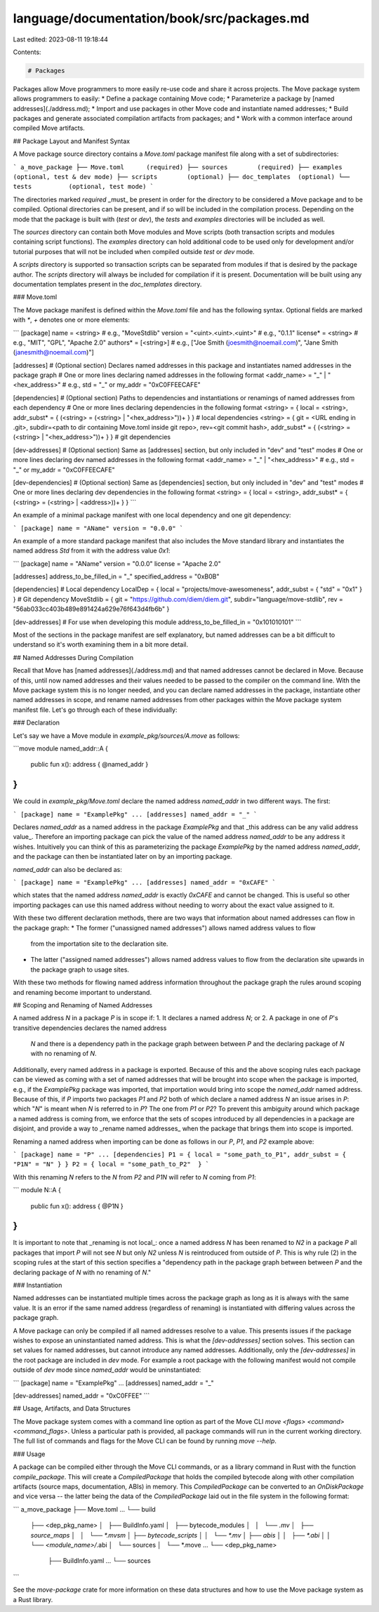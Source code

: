 language/documentation/book/src/packages.md
===========================================

Last edited: 2023-08-11 19:18:44

Contents:

.. code-block:: md

    # Packages

Packages allow Move programmers to more easily re-use code and share it
across projects. The Move package system allows programmers to easily:
* Define a package containing Move code;
* Parameterize a package by [named addresses](./address.md);
* Import and use packages in other Move code and instantiate named addresses;
* Build packages and generate associated compilation artifacts from packages; and
* Work with a common interface around compiled Move artifacts.

## Package Layout and Manifest Syntax

A Move package source directory contains a `Move.toml` package manifest
file along with a set of subdirectories:

```
a_move_package
├── Move.toml      (required)
├── sources        (required)
├── examples       (optional, test & dev mode)
├── scripts        (optional)
├── doc_templates  (optional)
└── tests          (optional, test mode)
```

The directories marked `required` _must_ be present in order for the directory
to be considered a Move package and to be compiled. Optional directories can
be present, and if so will be included in the compilation process. Depending on
the mode that the package is built with (`test` or `dev`), the `tests` and
`examples` directories will be included as well.

The `sources` directory can contain both Move modules and Move scripts (both
transaction scripts and modules containing script functions). The `examples`
directory can hold additional code to be used only for development and/or
tutorial purposes that will not be included when compiled outside `test` or
`dev` mode.

A `scripts` directory is supported so transaction scripts can be separated
from modules if that is desired by the package author. The `scripts`
directory will always be included for compilation if it is present.
Documentation will be built using any documentation templates present in
the `doc_templates` directory.

### Move.toml

The Move package manifest is defined within the `Move.toml` file and has the
following syntax. Optional fields are marked with `*`, `+` denotes
one or more elements:

```
[package]
name = <string>                  # e.g., "MoveStdlib"
version = "<uint>.<uint>.<uint>" # e.g., "0.1.1"
license* = <string>              # e.g., "MIT", "GPL", "Apache 2.0"
authors* = [<string>]            # e.g., ["Joe Smith (joesmith@noemail.com)", "Jane Smith (janesmith@noemail.com)"]

[addresses]  # (Optional section) Declares named addresses in this package and instantiates named addresses in the package graph
# One or more lines declaring named addresses in the following format
<addr_name> = "_" | "<hex_address>" # e.g., std = "_" or my_addr = "0xC0FFEECAFE"

[dependencies] # (Optional section) Paths to dependencies and instantiations or renamings of named addresses from each dependency
# One or more lines declaring dependencies in the following format
<string> = { local = <string>, addr_subst* = { (<string> = (<string> | "<hex_address>"))+ } } # local dependencies
<string> = { git = <URL ending in .git>, subdir=<path to dir containing Move.toml inside git repo>, rev=<git commit hash>, addr_subst* = { (<string> = (<string> | "<hex_address>"))+ } } # git dependencies

[dev-addresses] # (Optional section) Same as [addresses] section, but only included in "dev" and "test" modes
# One or more lines declaring dev named addresses in the following format
<addr_name> = "_" | "<hex_address>" # e.g., std = "_" or my_addr = "0xC0FFEECAFE"

[dev-dependencies] # (Optional section) Same as [dependencies] section, but only included in "dev" and "test" modes
# One or more lines declaring dev dependencies in the following format
<string> = { local = <string>, addr_subst* = { (<string> = (<string> | <address>))+ } }
```

An example of a minimal package manifest with one local dependency and one git dependency:

```
[package]
name = "AName"
version = "0.0.0"
```

An example of a more standard package manifest that also includes the Move
standard library and instantiates the named address `Std` from it with the
address value `0x1`:

```
[package]
name = "AName"
version = "0.0.0"
license = "Apache 2.0"

[addresses]
address_to_be_filled_in = "_"
specified_address = "0xB0B"

[dependencies]
# Local dependency
LocalDep = { local = "projects/move-awesomeness", addr_subst = { "std" = "0x1" } }
# Git dependency
MoveStdlib = { git = "https://github.com/diem/diem.git", subdir="language/move-stdlib", rev = "56ab033cc403b489e891424a629e76f643d4fb6b" }

[dev-addresses] # For use when developing this module
address_to_be_filled_in = "0x101010101"
```

Most of the sections in the package manifest are self explanatory, but named
addresses can be a bit difficult to understand so it's worth examining them in
a bit more detail.

## Named Addresses During Compilation

Recall that Move has [named addresses](./address.md) and that
named addresses cannot be declared in Move. Because of this, until now
named addresses and their values needed to be passed to the compiler on the
command line. With the Move package system this is no longer needed, and
you can declare named addresses in the package, instantiate other named
addresses in scope, and rename named addresses from other packages within
the Move package system manifest file. Let's go through each of these
individually:

### Declaration

Let's say we have a Move module in `example_pkg/sources/A.move` as follows:

```move
module named_addr::A {
    public fun x(): address { @named_addr }
}
```

We could in `example_pkg/Move.toml` declare the named address `named_addr` in
two different ways. The first:

```
[package]
name = "ExamplePkg"
...
[addresses]
named_addr = "_"
```

Declares `named_addr` as a named address in the package `ExamplePkg` and
that _this address can be any valid address value_. Therefore an importing
package can pick the value of the named address `named_addr` to be any address
it wishes. Intuitively you can think of this as parameterizing the package
`ExamplePkg` by the named address `named_addr`, and the package can then be
instantiated later on by an importing package.

`named_addr` can also be declared as:

```
[package]
name = "ExamplePkg"
...
[addresses]
named_addr = "0xCAFE"
```

which states that the named address `named_addr` is exactly `0xCAFE` and cannot be
changed. This is useful so other importing packages can use this named
address without needing to worry about the exact value assigned to it.

With these two different declaration methods, there are two ways that
information about named addresses can flow in the package graph:
* The former ("unassigned named addresses") allows named address values to flow
  from the importation site to the declaration site.
* The latter ("assigned named addresses") allows named address values to flow
  from the declaration site upwards in the package graph to usage sites.

With these two methods for flowing named address information throughout the
package graph the rules around scoping and renaming become important to
understand.

## Scoping and Renaming of Named Addresses

A named address `N` in a package `P` is in scope if:
1. It declares a named address `N`; or
2. A package in one of `P`'s transitive dependencies declares the named address
  `N` and there is a dependency path in the package graph between between `P` and the
  declaring package of `N` with no renaming of `N`.

Additionally, every named address in a package is exported. Because of this and
the above scoping rules each package can be viewed as coming with a set of
named addresses that will be brought into scope when the package is imported,
e.g., if the `ExamplePkg` package was imported, that importation would bring
into scope the `named_addr` named address. Because of this, if `P` imports two
packages `P1` and `P2` both of which declare a named address `N` an issue
arises in `P`: which "`N`" is meant when `N` is referred to in `P`? The one
from `P1` or `P2`? To prevent this ambiguity around which package a named
address is coming from, we enforce that the sets of scopes introduced by all
dependencies in a package are disjoint, and provide a way to _rename named
addresses_ when the package that brings them into scope is imported.

Renaming a named address when importing can be done as follows in our `P`,
`P1`, and `P2` example above:

```
[package]
name = "P"
...
[dependencies]
P1 = { local = "some_path_to_P1", addr_subst = { "P1N" = "N" } }
P2 = { local = "some_path_to_P2"  }
```

With this renaming `N` refers to the `N` from `P2` and `P1N` will refer to `N`
coming from `P1`:

```
module N::A {
    public fun x(): address { @P1N }
}
```

It is important to note that _renaming is not local_: once a named address `N`
has been renamed to `N2` in a package `P` all packages that import `P` will not
see `N` but only `N2` unless `N` is reintroduced from outside of `P`. This is
why rule (2) in the scoping rules at the start of this section specifies a
"dependency path in the package graph between between `P` and the declaring
package of `N` with no renaming of `N`."

### Instantiation

Named addresses can be instantiated multiple times across the package graph as
long as it is always with the same value. It is an error if the same named
address (regardless of renaming) is instantiated with differing values across
the package graph.

A Move package can only be compiled if all named addresses resolve to a value.
This presents issues if the package wishes to expose an uninstantiated named
address. This is what the `[dev-addresses]` section solves. This section can
set values for named addresses, but cannot introduce any named addresses.
Additionally, only the `[dev-addresses]` in the root package are included in
`dev` mode. For example a root package with the following manifest would not compile
outside of `dev` mode since `named_addr` would be uninstantiated:

```
[package]
name = "ExamplePkg"
...
[addresses]
named_addr = "_"

[dev-addresses]
named_addr = "0xC0FFEE"
```

## Usage, Artifacts, and Data Structures

The Move package system comes with a command line option as part of the Move
CLI `move <flags> <command> <command_flags>`. Unless a
particular path is provided, all package commands will run in the current working
directory. The full list of commands and flags for the Move CLI can be found by
running `move --help`.

### Usage

A package can be compiled either through the Move CLI commands, or as a library
command in Rust with the function `compile_package`. This will create a
`CompiledPackage` that holds the compiled bytecode along with other compilation
artifacts (source maps, documentation, ABIs) in memory. This `CompiledPackage`
can be converted to an `OnDiskPackage` and vice versa -- the latter being the data of
the `CompiledPackage` laid out in the file system in the following format:

```
a_move_package
├── Move.toml
...
└── build
    ├── <dep_pkg_name>
    │   ├── BuildInfo.yaml
    │   ├── bytecode_modules
    │   │   └── *.mv
    │   ├── source_maps
    │   │   └── *.mvsm
    │   ├── bytecode_scripts
    │   │   └── *.mv
    │   ├── abis
    │   │   ├── *.abi
    │   │   └── <module_name>/*.abi
    │   └── sources
    │       └── *.move
    ...
    └── <dep_pkg_name>
        ├── BuildInfo.yaml
        ...
        └── sources
```

See the `move-package` crate for more information on these data structures and
how to use the Move package system as a Rust library.


